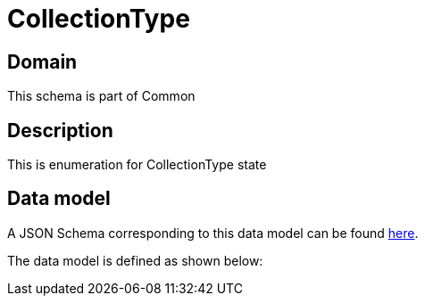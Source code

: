 = CollectionType

[#domain]
== Domain

This schema is part of Common

[#description]
== Description

This is enumeration for CollectionType state


[#data_model]
== Data model

A JSON Schema corresponding to this data model can be found https://tmforum.org[here].

The data model is defined as shown below:

